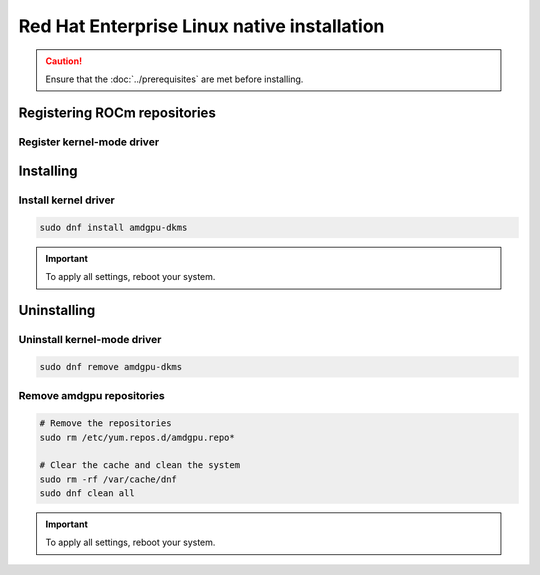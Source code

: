 .. meta::
  :description: Red Hat Enterprise Linux native installation
  :keywords: AMDGPU driver install, AMDGPU driver, driver installation instructions, Red Hat Enterprise Linux, RHEL, RHEL native installation, AMD

**********************************************************************************************
Red Hat Enterprise Linux native installation
**********************************************************************************************

.. caution::

    Ensure that the :doc:`../prerequisites` are met before installing.

.. _rhel-register-repo:

Registering ROCm repositories
=====================================================

Register kernel-mode driver
----------------------------------------------------------------------------------------------------------

.. datatemplate:nodata::

    .. tab-set::
        {% for os_version in config.html_context['rhel_version_numbers'] %}
        {% set os_major, _  = os_version.split('.') %}
        .. tab-item:: RHEL {{ os_version }}
            :sync: rhel-{{ os_version }} rhel-{{ os_major }}

            .. code-block:: bash
                :substitutions:

                sudo tee /etc/yum.repos.d/amdgpu.repo <<EOF
                [amdgpu]
                name=amdgpu
                {% if os_major == '10' -%}
                baseurl=https://repo.radeon.com/amdgpu/|amdgpu_url_version|/el/{{ os_major }}/main/x86_64/
                {%- else -%}
                baseurl=https://repo.radeon.com/amdgpu/|amdgpu_url_version|/el/{{ os_version }}/main/x86_64/
                {%- endif %}
                enabled=1
                priority=50
                gpgcheck=1
                gpgkey=https://repo.radeon.com/rocm/rocm.gpg.key
                EOF
                sudo dnf clean all
        {% endfor %}

.. _rhel-install:

Installing
=====================================================

Install kernel driver
----------------------------------------------------------------------------------------------------------

.. code-block:: bash

    sudo dnf install amdgpu-dkms

.. Important::

    To apply all settings, reboot your system.


.. _rhel-package-manager-uninstall-driver:

Uninstalling
=====================================================

Uninstall kernel-mode driver
---------------------------------------------------------------------------

.. code-block:: bash

    sudo dnf remove amdgpu-dkms

Remove amdgpu repositories
---------------------------------------------------------------------------

.. code-block:: bash

    # Remove the repositories
    sudo rm /etc/yum.repos.d/amdgpu.repo*
    
    # Clear the cache and clean the system
    sudo rm -rf /var/cache/dnf
    sudo dnf clean all

.. Important::

    To apply all settings, reboot your system.
